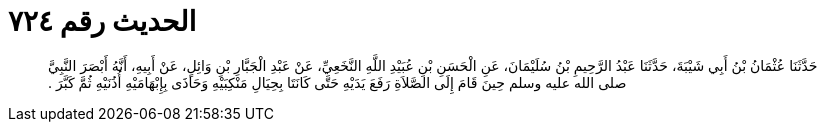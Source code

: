 
= الحديث رقم ٧٢٤

[quote.hadith]
حَدَّثَنَا عُثْمَانُ بْنُ أَبِي شَيْبَةَ، حَدَّثَنَا عَبْدُ الرَّحِيمِ بْنُ سُلَيْمَانَ، عَنِ الْحَسَنِ بْنِ عُبَيْدِ اللَّهِ النَّخَعِيِّ، عَنْ عَبْدِ الْجَبَّارِ بْنِ وَائِلٍ، عَنْ أَبِيهِ، أَنَّهُ أَبْصَرَ النَّبِيَّ صلى الله عليه وسلم حِينَ قَامَ إِلَى الصَّلاَةِ رَفَعَ يَدَيْهِ حَتَّى كَانَتَا بِحِيَالِ مَنْكِبَيْهِ وَحَاذَى بِإِبْهَامَيْهِ أُذُنَيْهِ ثُمَّ كَبَّرَ ‏.‏